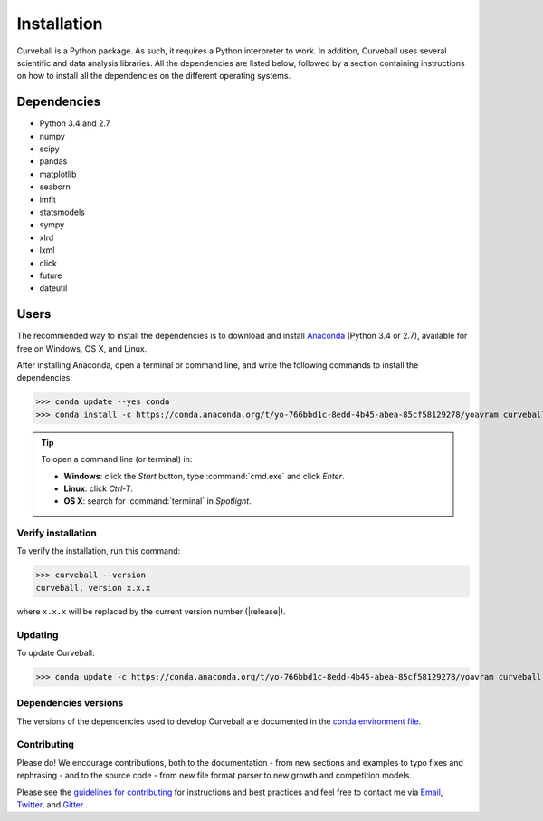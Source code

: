 Installation
============

Curveball is a Python package. As such, it requires a Python interpreter to work. 
In addition, Curveball uses several scientific and data analysis libraries. 
All the dependencies are listed below, 
followed by a section containing instructions on how to install all the dependencies 
on the different operating systems.

Dependencies
------------

-  Python 3.4 and 2.7
-  numpy
-  scipy
-  pandas
-  matplotlib
-  seaborn
-  lmfit
-  statsmodels
-  sympy
-  xlrd
-  lxml
-  click
-  future
-  dateutil
        

Users
-----

The recommended way to install the dependencies is to download and install 
`Anaconda <https://www.continuum.io/downloads>`_ (Python 3.4 or 2.7),
available for free on Windows, OS X, and Linux.

After installing Anaconda, open a terminal or command line, and write the following commands to install the dependencies:

>>> conda update --yes conda
>>> conda install -c https://conda.anaconda.org/t/yo-766bbd1c-8edd-4b45-abea-85cf58129278/yoavram curveball 

.. tip::

	To open a command line (or terminal) in:

	- **Windows**: click the *Start* button, type :command:`cmd.exe` and click *Enter*.
	- **Linux**: click *Ctrl-T*.
  	- **OS X**: search for :command:`terminal` in *Spotlight*.


Verify installation
^^^^^^^^^^^^^^^^^^^

To verify the installation, run this command:

>>> curveball --version
curveball, version x.x.x

where ``x.x.x`` will be replaced by the current version number (|release|).


Updating
^^^^^^^^

To update Curveball:

>>> conda update -c https://conda.anaconda.org/t/yo-766bbd1c-8edd-4b45-abea-85cf58129278/yoavram curveball 


Dependencies versions
^^^^^^^^^^^^^^^^^^^^^

The versions of the dependencies used to develop Curveball are documented in the `conda environment file <https://github.com/yoavram/curveball/blob/master/environment.yml>`_.


Contributing
^^^^^^^^^^^^

Please do! We encourage contributions, both to the documentation - 
from new sections and examples to typo fixes and rephrasing - 
and to the source code - 
from new file format parser to new growth and competition models.

Please see the `guidelines for contributing <https://github.com/yoavram/curveball/blob/master/CONTRIBUTING.md>`_
for instructions and best practices and feel free to contact me via 
`Email <mailto:yoav@yoavram.com>`_, `Twitter <https://twitter.com/yoavram>`_, and `Gitter <https://gitter.im/yoavram/curveball>`_
